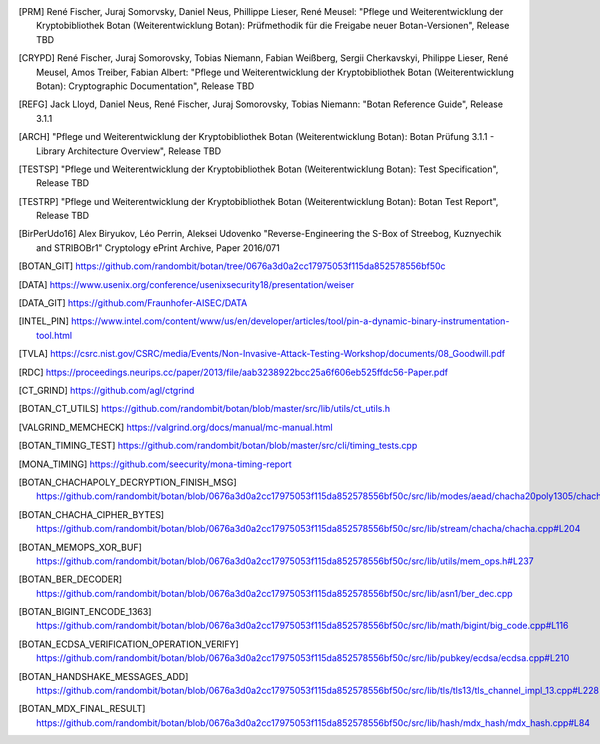 .. only:: not latex

   Bibliography
   ============

.. [PRM] René Fischer, Juraj Somorvsky, Daniel Neus, Phillippe Lieser, René Meusel:
   "Pflege und Weiterentwicklung der Kryptobibliothek Botan (Weiterentwicklung Botan):
   Prüfmethodik für die Freigabe neuer Botan-Versionen",
   Release TBD

.. [CRYPD] René Fischer, Juraj Somorovsky, Tobias Niemann, Fabian Weißberg,
   Sergii Cherkavskyi, Philippe Lieser, René Meusel, Amos Treiber, Fabian Albert:
   "Pflege und Weiterentwicklung der Kryptobibliothek Botan (Weiterentwicklung Botan):
   Cryptographic Documentation",
   Release TBD

.. [REFG] Jack Lloyd, Daniel Neus, René Fischer, Juraj Somorovsky, Tobias Niemann:
   "Botan Reference Guide",
   Release 3.1.1

.. [ARCH] "Pflege und Weiterentwicklung der Kryptobibliothek Botan (Weiterentwicklung Botan):
   Botan Prüfung 3.1.1 - Library Architecture Overview",
   Release TBD

.. [TESTSP] "Pflege und Weiterentwicklung der Kryptobibliothek Botan (Weiterentwicklung Botan):
   Test Specification",
   Release TBD

.. [TESTRP] "Pflege und Weiterentwicklung der Kryptobibliothek Botan (Weiterentwicklung Botan):
   Botan Test Report",
   Release TBD

.. [BirPerUdo16] Alex Biryukov, Léo Perrin, Aleksei Udovenko
   "Reverse-Engineering the S-Box of Streebog, Kuznyechik and STRIBOBr1"
   Cryptology ePrint Archive, Paper 2016/071


.. [BOTAN_GIT] https://github.com/randombit/botan/tree/0676a3d0a2cc17975053f115da852578556bf50c

.. [DATA] https://www.usenix.org/conference/usenixsecurity18/presentation/weiser

.. [DATA_GIT] https://github.com/Fraunhofer-AISEC/DATA

.. [INTEL_PIN] https://www.intel.com/content/www/us/en/developer/articles/tool/pin-a-dynamic-binary-instrumentation-tool.html

.. [TVLA] https://csrc.nist.gov/CSRC/media/Events/Non-Invasive-Attack-Testing-Workshop/documents/08_Goodwill.pdf

.. [RDC] https://proceedings.neurips.cc/paper/2013/file/aab3238922bcc25a6f606eb525ffdc56-Paper.pdf

.. [CT_GRIND] https://github.com/agl/ctgrind

.. [BOTAN_CT_UTILS] https://github.com/randombit/botan/blob/master/src/lib/utils/ct_utils.h

.. [VALGRIND_MEMCHECK] https://valgrind.org/docs/manual/mc-manual.html

.. [BOTAN_TIMING_TEST] https://github.com/randombit/botan/blob/master/src/cli/timing_tests.cpp

.. [MONA_TIMING] https://github.com/seecurity/mona-timing-report

.. [BOTAN_CHACHAPOLY_DECRYPTION_FINISH_MSG] https://github.com/randombit/botan/blob/0676a3d0a2cc17975053f115da852578556bf50c/src/lib/modes/aead/chacha20poly1305/chacha20poly1305.cpp#L128

.. [BOTAN_CHACHA_CIPHER_BYTES] https://github.com/randombit/botan/blob/0676a3d0a2cc17975053f115da852578556bf50c/src/lib/stream/chacha/chacha.cpp#L204

.. [BOTAN_MEMOPS_XOR_BUF] https://github.com/randombit/botan/blob/0676a3d0a2cc17975053f115da852578556bf50c/src/lib/utils/mem_ops.h#L237

.. [BOTAN_BER_DECODER] https://github.com/randombit/botan/blob/0676a3d0a2cc17975053f115da852578556bf50c/src/lib/asn1/ber_dec.cpp

.. [BOTAN_BIGINT_ENCODE_1363] https://github.com/randombit/botan/blob/0676a3d0a2cc17975053f115da852578556bf50c/src/lib/math/bigint/big_code.cpp#L116

.. [BOTAN_ECDSA_VERIFICATION_OPERATION_VERIFY] https://github.com/randombit/botan/blob/0676a3d0a2cc17975053f115da852578556bf50c/src/lib/pubkey/ecdsa/ecdsa.cpp#L210

.. [BOTAN_HANDSHAKE_MESSAGES_ADD] https://github.com/randombit/botan/blob/0676a3d0a2cc17975053f115da852578556bf50c/src/lib/tls/tls13/tls_channel_impl_13.cpp#L228

.. [BOTAN_MDX_FINAL_RESULT] https://github.com/randombit/botan/blob/0676a3d0a2cc17975053f115da852578556bf50c/src/lib/hash/mdx_hash/mdx_hash.cpp#L84
